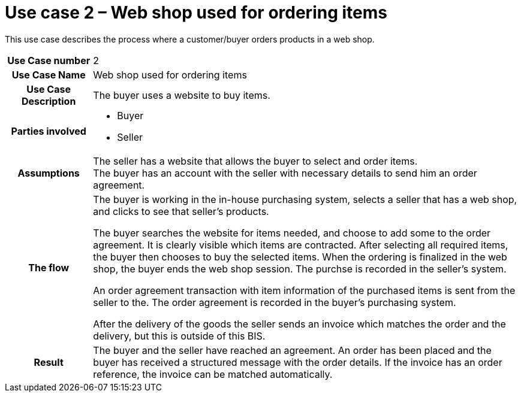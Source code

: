 [[use-case-2-web-shop-used-for-ordering-items]]
= Use case 2 – Web shop used for ordering items

This use case describes the process where a customer/buyer orders products in a web shop.

[cols="1h,5",]
|====
|Use Case number
|2
|Use Case Name
|Web shop used for ordering items

|Use Case Description
|The buyer uses a website to buy items.

|Parties involved
a| * Buyer
* Seller

|Assumptions
|The seller has a website that allows the buyer to select and order items. +
The buyer has an account with the seller with necessary details to send him an order agreement.

|The flow a|
The buyer is working in the in-house purchasing system, selects a seller that has a web shop, and clicks to see that seller’s products.

The buyer searches the website for items needed, and choose to add some to the order agreement. It is clearly visible which items are contracted. After selecting all required items, the buyer then chooses to buy the selected items. When the ordering is finalized in the web shop, the buyer ends the web shop session. The purchse is recorded in the seller’s system.

An order agreement transaction with item information of the purchased items is sent from the seller to the. The order agreement is recorded in the buyer’s purchasing system.

After the delivery of the goods the seller sends an invoice which matches the order and the delivery, but this is outside of this BIS.

|Result |The buyer and the seller have reached an agreement. An order has been placed and the buyer has received a structured message with the order details. If the invoice has an order reference, the invoice can be matched automatically.

|====
